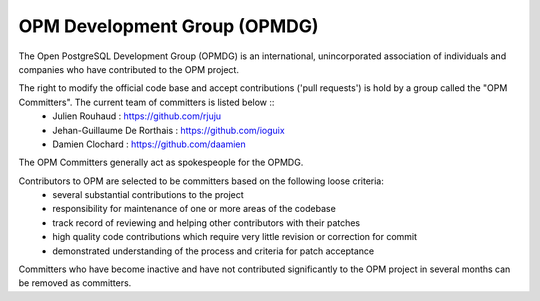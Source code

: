 OPM Development Group (OPMDG)
====================================================

The Open PostgreSQL Development Group (OPMDG) is an international, unincorporated association of individuals and companies who have contributed to the OPM project.

The right to modify the official code base and accept contributions ('pull requests') is hold by a group called the "OPM Committers". The current team of committers is listed below  ::
  * Julien Rouhaud : https://github.com/rjuju
  * Jehan-Guillaume De Rorthais : https://github.com/ioguix
  * Damien Clochard : https://github.com/daamien

The OPM Committers generally act as spokespeople for the OPMDG.

Contributors to OPM are selected to be committers based on the following loose criteria:
  * several substantial contributions to the project
  * responsibility for maintenance of one or more areas of the codebase
  * track record of reviewing and helping other contributors with their patches
  * high quality code contributions which require very little revision or correction for commit
  * demonstrated understanding of the process and criteria for patch acceptance

Committers who have become inactive and have not contributed significantly to the OPM project in several months can be removed as committers.

